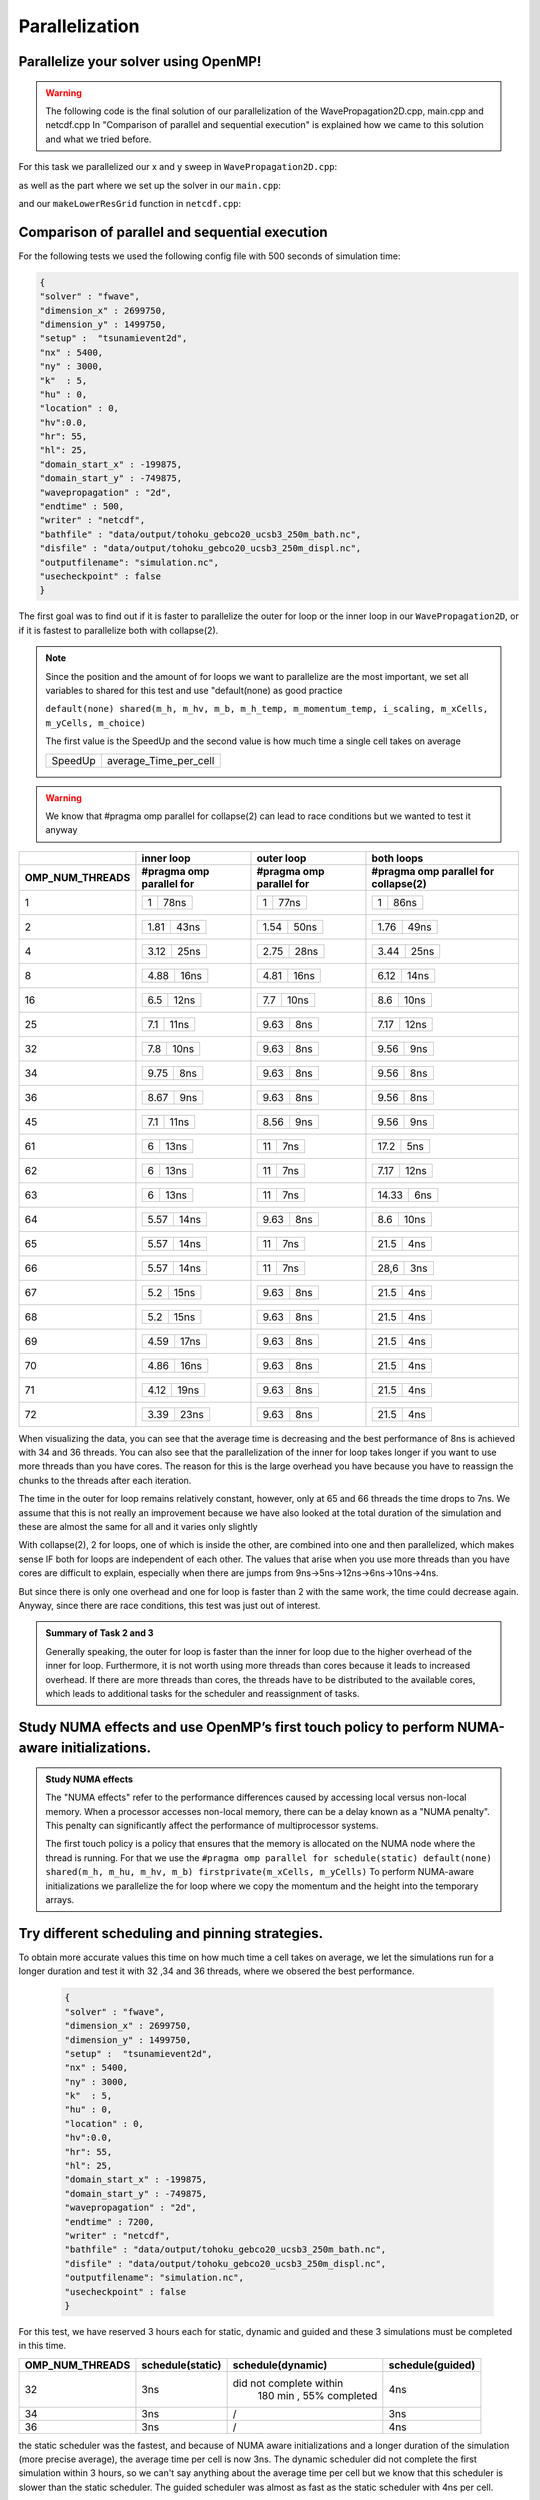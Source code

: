 Parallelization
===============

Parallelize your solver using OpenMP!
-------------------------------------

.. warning:: 
    The following code is the final solution of our parallelization of the WavePropagation2D.cpp, main.cpp and netcdf.cpp
    In "Comparison of parallel and sequential execution" is explained how we came to this solution and what we tried before.
    

For this task we parallelized our x and y sweep in ``WavePropagation2D.cpp``:

.. code-block:: c++
    :emphasize-lines: 5,12

        void tsunami_lab::patches::WavePropagation2d::timeStep(t_real i_scaling)
    {


    #pragma omp parallel for schedule(static) default(none) shared(m_h, m_hu, m_hv, m_b) firstprivate(m_xCells, m_yCells)
    for (t_idx l_ce = 1; l_ce < ((m_xCells + 2) * (m_yCells + 2)); l_ce++)
    {
        m_h_temp[l_ce] = m_h[l_ce];
        m_momentum_temp[l_ce] = m_hu[l_ce];
    }
    
    #pragma omp parallel for schedule(static) default(none) shared(m_h, m_hv, m_b, m_h_temp, m_momentum_temp) firstprivate(i_scaling, m_xCells, m_yCells, m_choice)
    for (t_idx l_ex = 1; l_ex < m_xCells + 1; l_ex++)
    {
        for (t_idx l_ey = 1; l_ey < m_yCells + 1; l_ey++)
        {

as well as the part where we set up the solver in our ``main.cpp``:

.. code-block:: c++
    :emphasize-lines: 1,11

    #pragma omp parallel for reduction(max:l_hMax) default(none) shared(l_setup,l_waveProp,l_nx,l_ny,l_dxy,l_domain_start_x,l_domain_start_y)
        //every variable is private when first delcared in the loop
        for( tsunami_lab::t_idx l_cy = 0; l_cy < l_ny; l_cy++ ){
        for( tsunami_lab::t_idx l_cx = 0; l_cx < l_nx; l_cx++ ){
            tsunami_lab::t_real l_y = l_cy * l_dxy + l_domain_start_y;
            tsunami_lab::t_real l_x = l_cx * l_dxy + l_domain_start_x;

            // get initial values of the setup
            tsunami_lab::t_real l_h = l_setup->getHeight( l_x,
                                                        l_y );
            l_hMax = std::max( l_h, l_hMax );

and our ``makeLowerResGrid`` function in ``netcdf.cpp``:

.. code-block:: c++
    :emphasize-lines: 1

    #pragma omp parallel for collapse(2) schedule(static) default(none) shared(grid,oldgrid) firstprivate(result_x,result_y,i_stride,i_k)
            for (t_idx l_iy = 0; l_iy < result_y; l_iy++) // für y wert neues feld
            {
                for (t_idx l_ix = 0; l_ix < result_x; l_ix++) // für x wert neues feld
                {
                    for (t_idx l_jy = 0; l_jy < i_k; l_jy++) // iterator von 0 bis k um von l_iy and zu zählen
                    {
                        for (t_idx l_jx = 0; l_jx < i_k; l_jx++) // iterator von 0 bis k um von l_ix and zu zählen
                        {  
                            grid[l_iy * result_x + l_ix] += oldgrid[(l_iy * i_k + l_jy+1) * i_stride + (l_ix * i_k + l_jx+1)];
                        }
                    }
                    grid[l_iy * result_x + l_ix] /= (i_k * i_k);
                }
            }


Comparison of parallel and sequential execution
-----------------------------------------------


For the following tests we used the following config file with 500 seconds of simulation time:

.. code-block:: c++

    {
    "solver" : "fwave",
    "dimension_x" : 2699750,
    "dimension_y" : 1499750,
    "setup" :  "tsunamievent2d",
    "nx" : 5400,
    "ny" : 3000,
    "k"  : 5,
    "hu" : 0,
    "location" : 0,
    "hv":0.0,
    "hr": 55,
    "hl": 25,
    "domain_start_x" : -199875,
    "domain_start_y" : -749875,
    "wavepropagation" : "2d",
    "endtime" : 500,
    "writer" : "netcdf",
    "bathfile" : "data/output/tohoku_gebco20_ucsb3_250m_bath.nc",
    "disfile" : "data/output/tohoku_gebco20_ucsb3_250m_displ.nc",
    "outputfilename": "simulation.nc",
    "usecheckpoint" : false
    }



The first goal was to find out if it is faster to parallelize the outer for loop or the inner loop in our ``WavePropagation2D``,
or if it is fastest to parallelize both with collapse(2).

.. note:: Since the position and the amount of for loops we want to parallelize are the most important, we set all variables to shared for this test and use "default(none) as good practice

    ``default(none) shared(m_h, m_hv, m_b, m_h_temp, m_momentum_temp, i_scaling, m_xCells, m_yCells, m_choice)``

    The first value is the SpeedUp and the second value is how much time a single cell takes on average

    +-----------+-----------------------+
    | SpeedUp   | average_Time_per_cell |
    +-----------+-----------------------+

.. warning:: We know that #pragma omp parallel for collapse(2) can lead to race conditions but we wanted to test it anyway


+------------------------+----------------------------+----------------------------+--------------------------------------------+
|                        |   inner loop               |      outer loop            |      both loops                            |     
+------------------------+----------------------------+----------------------------+--------------------------------------------+
| OMP_NUM_THREADS        | #pragma omp parallel for   | #pragma omp parallel for   |  #pragma omp parallel for collapse(2)      |
+========================+============================+============================+============================================+
| 1                      | +-----------+------------+ | +-----------+------------+ | +-----------+------------+                 |
|                        | |     1     |    78ns    | | |     1     |    77ns    | | |     1     |     86ns   |                 |
|                        | +-----------+------------+ | +-----------+------------+ | +-----------+------------+                 |
+------------------------+----------------------------+----------------------------+--------------------------------------------+
| 2                      | +-----------+------------+ | +-----------+------------+ | +-----------+------------+                 |
|                        | |    1.81   |     43ns   | | |    1.54   |     50ns   | | |     1.76  |     49ns   |                 |
|                        | +-----------+------------+ | +-----------+------------+ | +-----------+------------+                 |
+------------------------+----------------------------+----------------------------+--------------------------------------------+
| 4                      | +-----------+------------+ | +-----------+------------+ | +-----------+------------+                 |
|                        | |   3.12    |     25ns   | | |    2.75   |     28ns   | | |     3.44  |     25ns   |                 |
|                        | +-----------+------------+ | +-----------+------------+ | +-----------+------------+                 |
+------------------------+----------------------------+----------------------------+--------------------------------------------+
| 8                      | +-----------+------------+ | +-----------+------------+ | +-----------+------------+                 |
|                        | |    4.88   |     16ns   | | |    4.81   |     16ns   | | |     6.12  |     14ns   |                 |
|                        | +-----------+------------+ | +-----------+------------+ | +-----------+------------+                 |
+------------------------+----------------------------+----------------------------+--------------------------------------------+
| 16                     | +-----------+------------+ | +-----------+------------+ | +-----------+------------+                 |
|                        | |    6.5    |     12ns   | | |    7.7    |     10ns   | | |     8.6   |    10ns    |                 |
|                        | +-----------+------------+ | +-----------+------------+ | +-----------+------------+                 |
+------------------------+----------------------------+----------------------------+--------------------------------------------+
| 25                     | +-----------+------------+ | +-----------+------------+ | +-----------+------------+                 |
|                        | |    7.1    |     11ns   | | |    9.63   |     8ns    | | |     7.17  |    12ns    |                 |
|                        | +-----------+------------+ | +-----------+------------+ | +-----------+------------+                 |
+------------------------+----------------------------+----------------------------+--------------------------------------------+
| 32                     | +-----------+------------+ | +-----------+------------+ | +-----------+------------+                 |
|                        | |     7.8   |     10ns   | | |    9.63   |     8ns    | | |     9.56  |     9ns    |                 |
|                        | +-----------+------------+ | +-----------+------------+ | +-----------+------------+                 |
+------------------------+----------------------------+----------------------------+--------------------------------------------+
| 34                     | +-----------+------------+ | +-----------+------------+ | +-----------+------------+                 |
|                        | |     9.75  |     8ns    | | |    9.63   |     8ns    | | |     9.56  |     8ns    |                 |
|                        | +-----------+------------+ | +-----------+------------+ | +-----------+------------+                 |
+------------------------+----------------------------+----------------------------+--------------------------------------------+
| 36                     | +-----------+------------+ | +-----------+------------+ | +-----------+------------+                 |
|                        | |     8.67  |     9ns    | | |    9.63   |     8ns    | | |     9.56  |     8ns    |                 |
|                        | +-----------+------------+ | +-----------+------------+ | +-----------+------------+                 |
+------------------------+----------------------------+----------------------------+--------------------------------------------+
| 45                     | +-----------+------------+ | +-----------+------------+ | +-----------+------------+                 |
|                        | |     7.1   |     11ns   | | |    8.56   |     9ns    | | |     9.56  |      9ns   |                 |
|                        | +-----------+------------+ | +-----------+------------+ | +-----------+------------+                 |
+------------------------+----------------------------+----------------------------+--------------------------------------------+
| 61                     | +-----------+------------+ | +-----------+------------+ | +-----------+------------+                 |
|                        | |     6     |     13ns   | | |    11     |     7ns    | | |     17.2  |      5ns   |                 |
|                        | +-----------+------------+ | +-----------+------------+ | +-----------+------------+                 |
+------------------------+----------------------------+----------------------------+--------------------------------------------+
| 62                     | +-----------+------------+ | +-----------+------------+ | +-----------+------------+                 |
|                        | |     6     |     13ns   | | |    11     |     7ns    | | |     7.17  |     12ns   |                 |
|                        | +-----------+------------+ | +-----------+------------+ | +-----------+------------+                 |
+------------------------+----------------------------+----------------------------+--------------------------------------------+
| 63                     | +-----------+------------+ | +-----------+------------+ | +-----------+------------+                 |
|                        | |     6     |     13ns   | | |    11     |     7ns    | | |     14.33 |      6ns   |                 |
|                        | +-----------+------------+ | +-----------+------------+ | +-----------+------------+                 |
+------------------------+----------------------------+----------------------------+--------------------------------------------+
| 64                     | +-----------+------------+ | +-----------+------------+ | +-----------+------------+                 |
|                        | |    5.57   |     14ns   | | |    9.63   |     8ns    | | |     8.6   |      10ns  |                 |
|                        | +-----------+------------+ | +-----------+------------+ | +-----------+------------+                 |
+------------------------+----------------------------+----------------------------+--------------------------------------------+
| 65                     | +-----------+------------+ | +-----------+------------+ | +-----------+------------+                 |
|                        | |    5.57   |     14ns   | | |    11     |     7ns    | | |     21.5  |      4ns   |                 |
|                        | +-----------+------------+ | +-----------+------------+ | +-----------+------------+                 |
+------------------------+----------------------------+----------------------------+--------------------------------------------+
| 66                     | +-----------+------------+ | +-----------+------------+ | +-----------+------------+                 |
|                        | |    5.57   |     14ns   | | |    11     |     7ns    | | |     28,6  |      3ns   |                 |
|                        | +-----------+------------+ | +-----------+------------+ | +-----------+------------+                 |
+------------------------+----------------------------+----------------------------+--------------------------------------------+
| 67                     | +-----------+------------+ | +-----------+------------+ | +-----------+------------+                 |
|                        | |     5.2   |     15ns   | | |    9.63   |     8ns    | | |     21.5  |      4ns   |                 |
|                        | +-----------+------------+ | +-----------+------------+ | +-----------+------------+                 |
+------------------------+----------------------------+----------------------------+--------------------------------------------+
| 68                     | +-----------+------------+ | +-----------+------------+ | +-----------+------------+                 |
|                        | |     5.2   |     15ns   | | |    9.63   |     8ns    | | |     21.5  |      4ns   |                 |
|                        | +-----------+------------+ | +-----------+------------+ | +-----------+------------+                 |
+------------------------+----------------------------+----------------------------+--------------------------------------------+
| 69                     | +-----------+------------+ | +-----------+------------+ | +-----------+------------+                 |
|                        | |     4.59  |     17ns   | | |    9.63   |     8ns    | | |     21.5  |      4ns   |                 |
|                        | +-----------+------------+ | +-----------+------------+ | +-----------+------------+                 |
+------------------------+----------------------------+----------------------------+--------------------------------------------+
| 70                     | +-----------+------------+ | +-----------+------------+ | +-----------+------------+                 |
|                        | |     4.86  |     16ns   | | |    9.63   |     8ns    | | |     21.5  |     4ns    |                 |
|                        | +-----------+------------+ | +-----------+------------+ | +-----------+------------+                 |
+------------------------+----------------------------+----------------------------+--------------------------------------------+
| 71                     | +-----------+------------+ | +-----------+------------+ | +-----------+------------+                 |
|                        | |     4.12  |     19ns   | | |    9.63   |     8ns    | | |     21.5  |     4ns    |                 |
|                        | +-----------+------------+ | +-----------+------------+ | +-----------+------------+                 |
+------------------------+----------------------------+----------------------------+--------------------------------------------+
| 72                     | +-----------+------------+ | +-----------+------------+ | +-----------+------------+                 |
|                        | |     3.39  |     23ns   | | |    9.63   |     8ns    | | |     21.5  |     4ns    |                 |
|                        | +-----------+------------+ | +-----------+------------+ | +-----------+------------+                 |
+------------------------+----------------------------+----------------------------+--------------------------------------------+

When visualizing the data,
you can see that the average time is decreasing and the best performance of 8ns is achieved with 34 and 36 threads.
You can also see that the parallelization of the inner for loop takes longer if you want to use more threads than you have cores.
The reason for this is the large overhead you have because you have to reassign the chunks to the threads after each iteration.

The time in the outer for loop remains relatively constant, however, only at 65 and 66 threads the time drops to 7ns.
We assume that this is not really an improvement because we have also looked at the total duration of the simulation and these are almost the same for all and it varies only slightly


With collapse(2), 2 for loops, one of which is inside the other, are combined into one and then parallelized, which makes sense IF both for loops are independent of each other.
The values that arise when you use more threads than you have cores are difficult to explain, especially when there are jumps from 9ns->5ns->12ns->6ns->10ns->4ns.

But since there is only one overhead and one for loop is faster than 2 with the same work, the time could decrease again.
Anyway, since there are race conditions, this test was just out of interest.


.. image:: _static/GRAPH.png
    :align: left



.. admonition:: Summary of Task 2 and 3

        Generally speaking, the outer for loop is faster than the inner for loop due to the higher overhead of the inner for loop.
        Furthermore, it is not worth using more threads than cores because it leads to increased overhead. If there are more threads than cores,
        the threads have to be distributed to the available cores, which leads to additional tasks for the scheduler and reassignment of tasks.


Study NUMA effects and use OpenMP’s first touch policy to perform NUMA-aware initializations.
---------------------------------------------------------------------------------------------

.. admonition:: Study NUMA effects

    The "NUMA effects" refer to the performance differences caused by accessing local versus non-local memory.
    When a processor accesses non-local memory, there can be a delay known as a "NUMA penalty".
    This penalty can significantly affect the performance of multiprocessor systems.

    The first touch policy is a policy that ensures that the memory is allocated on the NUMA node where the thread is running.
    For that we use the ``#pragma omp parallel for schedule(static) default(none) shared(m_h, m_hu, m_hv, m_b) firstprivate(m_xCells, m_yCells)``
    To perform NUMA-aware initializations we parallelize the for loop where we copy the momentum and the height into the temporary arrays.
     

    .. code-block:: c++
        :emphasize-lines: 5

            void tsunami_lab::patches::WavePropagation2d::timeStep(t_real i_scaling)
        {


        #pragma omp parallel for schedule(static) default(none) shared(m_h, m_hu, m_hv, m_b) firstprivate(m_xCells, m_yCells)
        for (t_idx l_ce = 1; l_ce < ((m_xCells + 2) * (m_yCells + 2)); l_ce++)
        {
            m_h_temp[l_ce] = m_h[l_ce];
            m_momentum_temp[l_ce] = m_hu[l_ce];
        }



Try different scheduling and pinning strategies.
------------------------------------------------

To obtain more accurate values this time on how much time a cell takes on average, we let the simulations run for a longer duration and test it with 32 ,34 and 36 threads, where we obsered the best performance.

    .. code-block:: c++

        {
        "solver" : "fwave",
        "dimension_x" : 2699750,
        "dimension_y" : 1499750,
        "setup" :  "tsunamievent2d",
        "nx" : 5400,
        "ny" : 3000,
        "k"  : 5,
        "hu" : 0,
        "location" : 0,
        "hv":0.0,
        "hr": 55,
        "hl": 25,
        "domain_start_x" : -199875,
        "domain_start_y" : -749875,
        "wavepropagation" : "2d",
        "endtime" : 7200,
        "writer" : "netcdf",
        "bathfile" : "data/output/tohoku_gebco20_ucsb3_250m_bath.nc",
        "disfile" : "data/output/tohoku_gebco20_ucsb3_250m_displ.nc",
        "outputfilename": "simulation.nc",
        "usecheckpoint" : false
        }

For this test, we have reserved 3 hours each for static, dynamic and guided and these 3 simulations must be completed in this time.

+------------------------+----------------------------+----------------------------+--------------------------------------------+
|                        |                            |                            |                                            |
| OMP_NUM_THREADS        | schedule(static)           | schedule(dynamic)          | schedule(guided)                           |
|                        |                            |                            |                                            |
+========================+============================+============================+============================================+
| 32                     |                            |                            |                                            |
|                        |       3ns                  |   did not complete within  |                    4ns                     |
|                        |                            |    180 min , 55% completed |                                            |
|                        |                            |                            |                                            |
|                        |                            |                            |                                            |
+------------------------+----------------------------+----------------------------+--------------------------------------------+
| 34                     |                            |                            |                                            |
|                        | 3ns                        |            /               |                  3ns                       |
|                        |                            |                            |                                            |
+------------------------+----------------------------+----------------------------+--------------------------------------------+
| 36                     |                            |                            |                                            |
|                        | 3ns                        |            /               |                    4ns                     |
|                        |                            |                            |                                            |
+------------------------+----------------------------+----------------------------+--------------------------------------------+


the static scheduler was the fastest, and because of NUMA aware initializations and a longer duration of the simulation (more precise average), the average time per cell is now 3ns.
The dynamic scheduler did not complete the first simulation within 3 hours, so we can't say anything about the average time per cell but we know that this scheduler is slower than the static scheduler.
The guided scheduler was almost as fast as the static scheduler with 4ns per cell.


.. admonition:: Pinning strategies

    The pinning strategy is a strategy that determines which thread is assigned to which core.
    The default strategy is to assign the threads to the cores in a round-robin fashion.

    .. code-block:: c++
    
        {
        "solver" : "fwave",
        "dimension_x" : 2699750,
        "dimension_y" : 1499750,
        "setup" :  "tsunamievent2d",
        "nx" : 5400,
        "ny" : 3000,
        "k"  : 5,
        "hu" : 0,
        "location" : 0,
        "hv":0.0,
        "hr": 55,
        "hl": 25,
        "domain_start_x" : -199875,
        "domain_start_y" : -749875,
        "wavepropagation" : "2d",
        "endtime" : 4500,
        "writer" : "netcdf",
        "bathfile" : "data/output/tohoku_gebco20_ucsb3_250m_bath.nc",
        "disfile" : "data/output/tohoku_gebco20_ucsb3_250m_displ.nc",
        "outputfilename": "simulation.nc",
        "usecheckpoint" : false
        }

    we tried different pinning strategies seen in the table below.
        
We splitted the cores into 4 groups and used ``close``, ``spread`` and ``MASTER`` to assign the threads to the cores.

+------------------------+----------------------------+----------------------------+--------------------------------------------+
| OMP_NUM_THREADS        |                            |                            |                                            |
|                        |  OMP_PROC_BIND=close       |                            |  OMP_PLACES="{0:9},{9:9},{18:9},{27:9}"    |
|                        |  OMP_PLACES="{0:9},{9:9},  |  OMP_PLACES="{0:9},{9:9},  |           OMP_PROC_BIND=MASTER             |
|                        |  {18:9},{27:9}"            |  {18:9},{27:9}"            |                                            |                    
|                        |                            |  OMP_PROC_BIND=spread      |                                            |
|                        |                            |                            |                                            |
+========================+============================+============================+============================================+
| 34                     |                            |                            |                                            |
|                        | 3ns                        |      3ns                   |                  20ns                      |
|                        |                            |                            |                                            |
|                        |                            |                            |                                            |
|                        |                            |                            |                                            |
+------------------------+----------------------------+----------------------------+--------------------------------------------+

OMP_PROC_BIND=spread  and OMP_PROC_BIND=close took the same time ``5 minutes, 10 seconds`` and OMP_PROC_BIND=MASTER took ``31 minutes, 5seconds`` with an average time of 20ns for a cell. 
It doesn't make sense to create different places if all cores are supposed to orient themselves to the master thread therefore, this long duration probably occurred.

We found that without using OMP_PLACES, both spread and bind took 20 seconds longer.
However, MASTER was the fastest overall, but only by a few seconds.

To compare the unparallelized code with the fully parallelized code, we simulated Tohoku for 4500 seconds (500m cell width) again, both with and without parallelization.

without parallelization:

.. code-block:: bash

    total duration: 
    duration: 7635.31 seconds = 127,26 minutes
    loop duration: 
    Duration: 2 hours, 1 minutes, 59 seconds, 112 milliseconds, 463 microseconds, 470 nanoseconds
    Station: 
    Duration: 0 hours, 0 minutes, 0 seconds, 0 milliseconds, 102 microseconds, 717 nanoseconds
    Checkpoint: 
    Duration: 0 hours, 0 minutes, 0 seconds, 0 milliseconds, 0 microseconds, 0 nanoseconds
    time per cell: 
    Duration: 0 hours, 0 minutes, 0 seconds, 0 milliseconds, 451 microseconds, 797 nanoseconds
    time per iteration: 
    Duration: 0 hours, 0 minutes, 0 seconds, 0 milliseconds, 0 microseconds, 81 nanoseconds


with parallelization:

.. code-block:: bash

    total duration: 
    duration: 342.581 seconds = 5,70968 minutes
    loop duration: 
    Duration: 0 hours, 5 minutes, 5 seconds, 373 milliseconds, 30 microseconds, 342 nanoseconds
    Station: 
    Duration: 0 hours, 0 minutes, 0 seconds, 0 milliseconds, 56 microseconds, 147 nanoseconds
    Checkpoint: 
    Duration: 0 hours, 0 minutes, 0 seconds, 0 milliseconds, 0 microseconds, 0 nanoseconds
    time per cell: 
    Duration: 0 hours, 0 minutes, 0 seconds, 0 milliseconds, 18 microseconds, 850 nanoseconds
    time per iteration: 
    Duration: 0 hours, 0 minutes, 0 seconds, 0 milliseconds, 0 microseconds, 3 nanoseconds


The parallelized code is 22.29 times faster and the time per iteration is 27 times faster than the unparallelized code.













- Ward Tammaa, Daniel Schicker Doxygen Documentation
- Daniel Schicker, Mohamad Khaled Minawe, Ward Tammaa Sphnix Documentation
- Daniel Schicker, Mohamad Khaled Minawe , Ward Tammaa functions implementation
- Mohamad Khaled Minawe, Daniel Schicker, Ward Tammaa Unit Testing
- Mohamad Khaled Minawe, Daniel Schicker Geogebra Datei(Calculations for the Unit Tests)
- Ward Tammaa Hosting the code , Action runner


    
    

    

    




